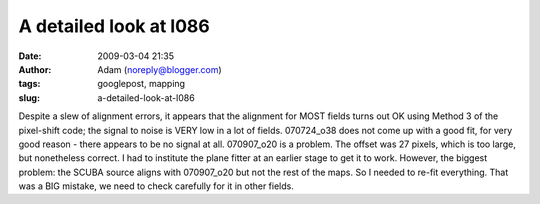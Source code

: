 A detailed look at l086
#######################
:date: 2009-03-04 21:35
:author: Adam (noreply@blogger.com)
:tags: googlepost, mapping
:slug: a-detailed-look-at-l086

Despite a slew of alignment errors, it appears that the alignment for
MOST fields turns out OK using Method 3 of the pixel-shift code; the
signal to noise is VERY low in a lot of fields.
070724\_o38 does not come up with a good fit, for very good reason -
there appears to be no signal at all.
070907\_o20 is a problem. The offset was 27 pixels, which is too large,
but nonetheless correct. I had to institute the plane fitter at an
earlier stage to get it to work.
However, the biggest problem: the SCUBA source aligns with 070907\_o20
but not the rest of the maps. So I needed to re-fit everything. That was
a BIG mistake, we need to check carefully for it in other fields.
